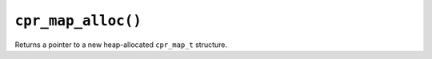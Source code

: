 ``cpr_map_alloc()``
===================

.. c:function:: cpr_map_t* cpr_map_alloc(void)

Returns a pointer to a new heap-allocated ``cpr_map_t`` structure.
